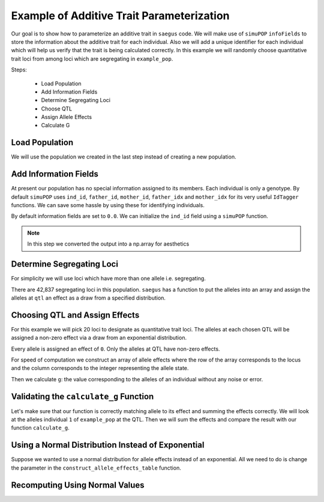 .. _example_of_additive_quantitative_trait:

##########################################
Example of Additive Trait Parameterization
##########################################

.. code-block:: python
   :caption: Modules we will need for this example

   >>> import simuOpt
   >>> simuOpt.setOptions(alleleType='short', quiet=True)
   >>> import simuPOP as sim
   >>> import pandas as pd
   >>> import numpy as np
   >>> import random
   >>> from saegus import operators, parameters
   >>> np.set_printoptions(suppress=True, precision=5)


.. _overview_of_additive_trait_example:

Our goal is to show how to parameterize an additive trait in ``saegus`` code.
We will make use of ``simuPOP`` ``infoFields`` to store the information about
the additive trait for each individual. Also we will add a unique identifier
for each individual which will help us verify that the trait is being calculated
correctly. In this example we will randomly choose quantitative trait loci from
among loci which are segregating in ``example_pop``.

Steps:

   + Load Population
   + Add Information Fields
   + Determine Segregating Loci
   + Choose QTL
   + Assign Allele Effects
   + Calculate G

.. _load_population:

Load Population
~~~~~~~~~~~~~~~

We will use the population we created in the last step instead of creating
a new population.

.. code-block:::: python
   :caption: Loading our example population from a file

   >>> example_pop = sim.loadPopulation('example_pop.pop')


.. _add_information_fields:

Add Information Fields
~~~~~~~~~~~~~~~~~~~~~~

At present our population has no special information assigned to its members.
Each individual is only a genotype. By default ``simuPOP`` uses ``ind_id``,
``father_id``, ``mother_id``, ``father_idx`` and ``mother_idx`` for its very
useful ``IdTagger`` functions. We can save some hassle by using these for
identifying individuals.

.. code-block:: python
   :caption: Add the ``infoFields`` ``ind_id``, ``g`` and ``p``

   >>> example_pop.infoFields()
   ()
   >>> example_pop.addInfoFields(['ind_id', 'g', 'p'])
   >>> example_pop.infoFields()
   ('ind_id', 'g', 'p')

By default information fields are set to ``0.0``. We can initialize the
``ind_id`` field using a ``simuPOP`` function.

.. code-block:: python
   :caption: Initialize individual identifiers

   >>> sim.tagID(example_pop)
   >>> print(np.array(example_pop.dvars().ind_id))
   [   1.    2.    3.    4.    5.    6.    7.    8.    9.   10.   11.   12.
      13.   14.   15.   16.   17.   18.   19.   20.   21.   22.   23.   24.
      25.   26.   27.   28.   29.   30.   31.   32.   33.   34.   35.   36.
      37.   38.   39.   40.   41.   42.   43.   44.   45.   46.   47.   48.
      49.   50.   51.   52.   53.   54.   55.   56.   57.   58.   59.   60.
      61.   62.   63.   64.   65.   66.   67.   68.   69.   70.   71.   72.
      73.   74.   75.   76.   77.   78.   79.   80.   81.   82.   83.   84.
      85.   86.   87.   88.   89.   90.   91.   92.   93.   94.   95.   96.
      97.   98.   99.  100.  101.  102.  103.  104.  105.]

.. note:: In this step we converted the output into a np.array for aesthetics

.. _determine_segregating_loci:

Determine Segregating Loci
~~~~~~~~~~~~~~~~~~~~~~~~~~

For simplicity we will use loci which have more than one allele i.e.
segregating.

.. code-block:: python
   :caption: Using ``simuPOP`` to find segregating loci

   >>> sim.stat(example_pop, numOfSegSites=sim.ALL_AVAIL,
   ...              vars=['numOfSegSites', 'segSites', 'fixedSites'])
   >>> example_pop.dvars().numOfSegSites
   42837
   >>> print(example_pop.dvars().segSites[::1000] # every 1000th segregating locus
   [0, 1040, 2072, 3098, 4124, 5156, 6199, 7217, 8248, 9282, 10338, 11361,
   12392, 13407, 14468, 15502, 16562, 17599, 18637, 19665, 20700, 21766, 22805,
   23813, 24837, 25882, 26910, 27923, 28955, 30026, 31057, 32103, 33142,
   34173, 35185, 36207, 37223, 38243, 39351, 40419, 41477, 42537, 43578]

There are 42,837 segregating loci in this population. ``saegus`` has a function
to put the alleles into an array and assign the alleles at ``qtl`` an effect as
a draw from a specified distribution.


.. _choose_QTL:

Choosing QTL and Assign Effects
~~~~~~~~~~~~~~~~~~~~~~~~~~~~~~~

For this example we will pick 20 loci to designate as quantitative trait loci.
The alleles at each chosen QTL will be assigned a non-zero effect via a draw
from an exponential distribution.

.. code-block:: python
   :caption: Choosing QTL and assigning allele effects

   >>> segregating_loci = example_pop.dvars().segSites
   >>> qtl = sorted(random.sample(segregating_loci, 20))
   >>> qtl
   [1812,
    1905,
    4802,
    6092,
    7776,
    9225,
    11426,
    17994,
    18169,
    19480,
    21206,
    22754,
    27998,
    28313,
    29297,
    31358,
    36316,
    36354,
    40565,
    44143]

Every allele is assigned an effect of ``0``. Only the alleles at QTL have
non-zero effects.

.. code-block:: python
   :caption: Assign allele effects using an exponential distribution

   >>> trait = parameters.Trait()
   >>> ae_table = trait.construct_allele_effects_table(example_pop, qtl, random.expovariate, 1)
   >>> ae_table[qtl]
   array([[  1812.   ,      1.   ,      2.559,      3.   ,      1.962],
          [  1905.   ,      1.   ,      0.169,      3.   ,      0.199],
          [  4802.   ,      1.   ,      0.533,      3.   ,      0.523],
          [  6092.   ,      1.   ,      0.5  ,      2.   ,      4.702],
          [  7776.   ,      1.   ,      1.825,      3.   ,      0.156],
          [  9225.   ,      1.   ,      0.793,      2.   ,      1.657],
          [ 11426.   ,      1.   ,      1.064,      3.   ,      0.228],
          [ 17994.   ,      1.   ,      0.221,      2.   ,      0.015],
          [ 18169.   ,      1.   ,      1.011,      3.   ,      1.45 ],
          [ 19480.   ,      1.   ,      1.443,      3.   ,      0.046],
          [ 21206.   ,      1.   ,      0.554,      2.   ,      1.086],
          [ 22754.   ,      1.   ,      0.904,      3.   ,      0.628],
          [ 27998.   ,      1.   ,      0.361,      2.   ,      0.023],
          [ 28313.   ,      1.   ,      1.953,      3.   ,      0.033],
          [ 29297.   ,      1.   ,      2.737,      3.   ,      3.567],
          [ 31358.   ,      1.   ,      0.778,      3.   ,      1.601],
          [ 36316.   ,      1.   ,      6.54 ,      3.   ,      2.131],
          [ 36354.   ,      1.   ,      0.573,      2.   ,      1.766],
          [ 40565.   ,      1.   ,      0.137,      3.   ,      0.351],
          [ 44143.   ,      1.   ,      0.338,      3.   ,      0.719]])

For speed of computation we construct an array of allele effects where the row
of the array corresponds to the locus and the column corresponds to the integer
representing the allele state.

.. code-block:: python
   :caption: Putting the allele effects in an array for speed of computation

   >>> ae_array = trait.construct_ae_array(ae_table, qtl)
   >>> ae_array[qtl]
   array([[ 0.   ,  2.559,  0.   ,  1.962,  0.   ],
       [ 0.   ,  0.169,  0.   ,  0.199,  0.   ],
       [ 0.   ,  0.533,  0.   ,  0.523,  0.   ],
       [ 0.   ,  0.5  ,  4.702,  0.   ,  0.   ],
       [ 0.   ,  1.825,  0.   ,  0.156,  0.   ],
       [ 0.   ,  0.793,  1.657,  0.   ,  0.   ],
       [ 0.   ,  1.064,  0.   ,  0.228,  0.   ],
       [ 0.   ,  0.221,  0.015,  0.   ,  0.   ],
       [ 0.   ,  1.011,  0.   ,  1.45 ,  0.   ],
       [ 0.   ,  1.443,  0.   ,  0.046,  0.   ],
       [ 0.   ,  0.554,  1.086,  0.   ,  0.   ],
       [ 0.   ,  0.904,  0.   ,  0.628,  0.   ],
       [ 0.   ,  0.361,  0.023,  0.   ,  0.   ],
       [ 0.   ,  1.953,  0.   ,  0.033,  0.   ],
       [ 0.   ,  2.737,  0.   ,  3.567,  0.   ],
       [ 0.   ,  0.778,  0.   ,  1.601,  0.   ],
       [ 0.   ,  6.54 ,  0.   ,  2.131,  0.   ],
       [ 0.   ,  0.573,  1.766,  0.   ,  0.   ],
       [ 0.   ,  0.137,  0.   ,  0.351,  0.   ],
       [ 0.   ,  0.338,  0.   ,  0.719,  0.   ]])

Then we calculate ``g``: the value corresponding to the alleles of an individual
without any noise or error.

.. code-block:: python
   :caption: Calculating g values

   >>> operators.calculate_g(example_pop)
   >>> np.array(example_pop.indInfo('g'))
   array([ 40.5  ,  57.516,  42.954,  44.655,  58.748,  45.196,  44.301,
        37.803,  42.125,  48.263,  59.79 ,  46.791,  44.018,  40.228,
        46.464,  54.358,  50.271,  48.995,  49.538,  34.851,  43.836,
        47.706,  54.652,  40.614,  47.126,  48.786,  42.837,  42.593,
        54.974,  45.717,  44.98 ,  41.022,  47.093,  42.612,  47.278,
        46.156,  49.569,  45.891,  43.185,  46.977,  40.895,  39.624,
        46.451,  40.221,  41.131,  44.719,  46.342,  49.455,  42.355,
        49.107,  37.983,  46.371,  45.825,  49.369,  40.751,  42.464,
        48.045,  49.075,  47.905,  49.164,  46.342,  41.702,  41.419,
        45.088,  47.784,  48.206,  42.946,  46.279,  41.376,  48.122,
        40.604,  53.401,  43.177,  42.734,  40.98 ,  44.888,  46.668,
        43.456,  55.55 ,  43.821,  45.745,  40.688,  46.057,  44.673,
        49.514,  38.059,  40.034,  42.149,  40.867,  42.66 ,  49.946,
        44.809,  39.963,  46.583,  43.055,  49.495,  41.973,  46.353,
        43.615,  46.172,  39.211,  44.044,  44.618,  42.06 ,  43.291])

.. _validating_the_calculate_g_function:

Validating the ``calculate_g`` Function
~~~~~~~~~~~~~~~~~~~~~~~~~~~~~~~~~~~~~~~

Let's make sure that our function is correctly matching allele to its effect and
summing the effects correctly. We will look at the alleles individual ``1`` of
``example_pop`` at the QTL. Then we will sum the effects and compare the result
with our function ``calculate_g``.

.. code-block:: python
   :caption: Validating the calculation of ``g``

   >>> example_ind = example_pop.individual(0)
   >>> alpha_qtl_alleles = np.array(example_ind.genotype(ploidy=0))[qtl]
   >>> omega_qtl_alleles = np.array(example_ind.genotype(ploidy=1))[qtl]
   >>> example_g = [[], []]
   >>> for locus, alpha, omega in zip(qtl, alpha_qtl_alleles, omega_qtl_alleles):
   ...  print(locus, alpha, ae_array[locus, alpha], omega, ae_array[locus, omega])
   ...  example_g[0].append(ae_array[locus, alpha])
   ...  example_g[1].append(ae_array[locus, omega])
   >>> sum(example_g[0]) + sum(example_g[1])
   40.500306681374511
   >>> example_pop.indByID(1).g
   40.500306681374504

Using a Normal Distribution Instead of Exponential
~~~~~~~~~~~~~~~~~~~~~~~~~~~~~~~~~~~~~~~~~~~~~~~~~~

Suppose we wanted to use a normal distribution for allele effects instead of
an exponential. All we need to do is change the parameter in the
``construct_allele_effects_table`` function.

.. code-block:: python
   :caption: Allele effects drawn from a normal distribution

   >>> normal_ae_table = trait.construct_allele_effects_table(example_pop, qtl, random.normalvariate, 0, 1)
   >>> print(normal_ae_table[qtl])
   [[  1812.         1.        -1.081      3.         0.317]
    [  1905.         1.         0.675      3.        -1.652]
    [  4802.         1.         0.307      3.        -1.259]
    [  6092.         1.         0.695      2.        -0.429]
    [  7776.         1.        -0.141      3.        -1.2  ]
    [  9225.         1.        -0.754      2.        -0.253]
    [ 11426.         1.        -0.499      3.        -1.067]
    [ 17994.         1.         0.804      2.         2.749]
    [ 18169.         1.        -0.354      3.         0.079]
    [ 19480.         1.         0.112      3.        -0.726]
    [ 21206.         1.        -0.812      2.         0.74 ]
    [ 22754.         1.        -0.125      3.         0.314]
    [ 27998.         1.        -1.239      2.         0.172]
    [ 28313.         1.         0.49       3.         1.02 ]
    [ 29297.         1.         1.022      3.         0.763]
    [ 31358.         1.         0.525      3.         0.563]
    [ 36316.         1.        -0.803      3.         0.73 ]
    [ 36354.         1.         0.266      2.        -2.607]
    [ 40565.         1.        -1.582      3.        -0.679]
    [ 44143.         1.         0.046      3.         1.264]]

Recomputing Using Normal Values
~~~~~~~~~~~~~~~~~~~~~~~~~~~~~~~

.. code-block:: python
   :caption: Recalculate ``g``

   >>> normal_ae_array = trait.construct_ae_array(normal_ae_table, qtl)
   >>> operators.calculate_g(example_pop, normal_ae_array)
   >>> print(np.array(example_pop.indInfo('g')))
   [ -3.553  -9.525  -4.702  -4.797  -8.954   0.677  -0.047  -4.165  -6.304
     -1.938  -4.17    0.239  -5.376  -0.775  -3.369  -3.671  -4.242  -0.578
     -6.075  -6.511   0.25   -2.213  -2.302  -7.594  -3.914  -6.419  -3.559
      0.92  -10.755  -4.719   1.3    -1.734  -2.431  -4.007  -8.386   0.575
      0.719  -5.358  -3.105  -4.266  -5.877  -1.723  -3.222   2.485  -6.532
     -3.478  -5.369   1.964  -1.525  -0.737  -3.519  -8.021  -1.33   -2.929
     -0.985  -7.34   -4.304  -2.914  -1.826  -2.955  -2.134  -2.592  -7.036
     -4.123   0.51   -3.507   0.668   0.327  -2.461  -0.584   1.26   -6.559
     -7.789  -2.213  -6.319  -0.808  -4.924   0.751 -11.156  -5.651   0.903
      1.676  -1.173  -4.805  -0.773   4.606  -7.018   1.822  -0.15   -3.242
     -2.086  -1.359  -5.043   2.78   -2.491  -4.629  -3.859   2.17   -1.853
      1.854  -3.509  -3.715  -2.368   0.242   4.075]

